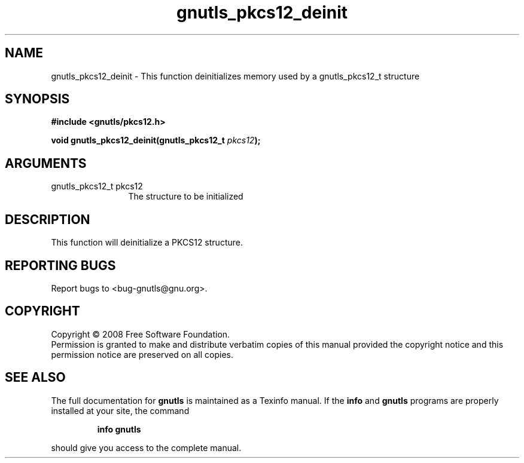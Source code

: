 .\" DO NOT MODIFY THIS FILE!  It was generated by gdoc.
.TH "gnutls_pkcs12_deinit" 3 "2.6.2" "gnutls" "gnutls"
.SH NAME
gnutls_pkcs12_deinit \- This function deinitializes memory used by a gnutls_pkcs12_t structure
.SH SYNOPSIS
.B #include <gnutls/pkcs12.h>
.sp
.BI "void gnutls_pkcs12_deinit(gnutls_pkcs12_t " pkcs12 ");"
.SH ARGUMENTS
.IP "gnutls_pkcs12_t pkcs12" 12
The structure to be initialized
.SH "DESCRIPTION"
This function will deinitialize a PKCS12 structure. 
.SH "REPORTING BUGS"
Report bugs to <bug-gnutls@gnu.org>.
.SH COPYRIGHT
Copyright \(co 2008 Free Software Foundation.
.br
Permission is granted to make and distribute verbatim copies of this
manual provided the copyright notice and this permission notice are
preserved on all copies.
.SH "SEE ALSO"
The full documentation for
.B gnutls
is maintained as a Texinfo manual.  If the
.B info
and
.B gnutls
programs are properly installed at your site, the command
.IP
.B info gnutls
.PP
should give you access to the complete manual.
